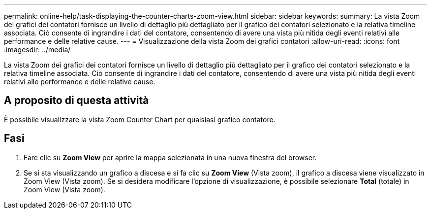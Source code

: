 ---
permalink: online-help/task-displaying-the-counter-charts-zoom-view.html 
sidebar: sidebar 
keywords:  
summary: La vista Zoom dei grafici dei contatori fornisce un livello di dettaglio più dettagliato per il grafico dei contatori selezionato e la relativa timeline associata. Ciò consente di ingrandire i dati del contatore, consentendo di avere una vista più nitida degli eventi relativi alle performance e delle relative cause. 
---
= Visualizzazione della vista Zoom dei grafici contatori
:allow-uri-read: 
:icons: font
:imagesdir: ../media/


[role="lead"]
La vista Zoom dei grafici dei contatori fornisce un livello di dettaglio più dettagliato per il grafico dei contatori selezionato e la relativa timeline associata. Ciò consente di ingrandire i dati del contatore, consentendo di avere una vista più nitida degli eventi relativi alle performance e delle relative cause.



== A proposito di questa attività

È possibile visualizzare la vista Zoom Counter Chart per qualsiasi grafico contatore.



== Fasi

. Fare clic su *Zoom View* per aprire la mappa selezionata in una nuova finestra del browser.
. Se si sta visualizzando un grafico a discesa e si fa clic su *Zoom View* (Vista zoom), il grafico a discesa viene visualizzato in Zoom View (Vista zoom). Se si desidera modificare l'opzione di visualizzazione, è possibile selezionare *Total* (totale) in Zoom View (Vista zoom).

